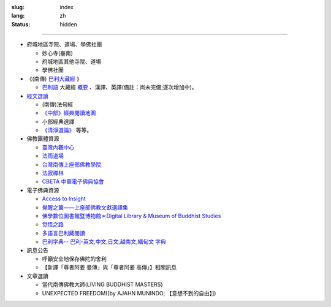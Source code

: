 :slug: index
:lang: zh
:status: hidden

.. raw:: html

  <div class="picasa-image">
    <image src="/extra/img/buddha.jpg">
    <div>namo tassa bhagavato arahato sammāsambuddhassa</div>
    <div>皈敬世尊、阿羅漢、正等正覺者</div>
    <br/>
    <div>諸惡莫作，眾善奉行，自淨其意，是諸佛教。〔法句經 183 偈頌〕</div>
  </div>

----

.. raw:: html

  <aside>
  <div class="edit-on-github">
    <a href="https://github.com/twnanda/twnanda/blob/master/content/pages/index.rst">在GitHub上編輯</a>
  </div>
  </aside>


- 府城地區寺院、道場、學佛社團

  * 妙心寺(臺南)
  * 府城地區其他寺院、道場
  * 學佛社團

- 《(南傳) `巴利大藏經 <{filename}/articles/uncategorized/tipitaka%zh.rst>`_ 》

  * `巴利語 <{filename}/articles/uncategorized/paali%zh.rst>`_
    大藏經 `概要 <{filename}/articles/uncategorized/tipitaka%zh.rst>`_
    、漢譯、英譯(備註：尚未完備;逐次增加中)。

- `經文選讀 <{filename}/articles/uncategorized/canon-selected%zh.rst>`_

  * (南傳)法句經
  * `《中部》經典閱讀地圖 <{filename}/articles/tipitaka/sutta/majjhima/maps-MN-Bodhi%zh.rst>`_
  * 小部經典選譯
  * `《清淨道論》 <{tag}清淨道論>`_ 等等。

- 佛教團體資源

  * `臺灣內觀中心 <http://www.udaya.dhamma.org/>`_
  * `法雨道場 <http://www.dhammarain.org.tw/>`_
  * `台灣南傳上座部佛教學院 <http://www.taiwandipa.org.tw/>`_
  * `法寂禪林 <http://www.buddhadipa.tw/>`_
  * `CBETA 中華電子佛典協會 <http://www.cbeta.org/>`_

- 電子佛典資源

  * `Access to Insight <http://www.accesstoinsight.org/>`_
  * `覺醒之翼——上座部佛教文獻選譯集 <http://www.theravadacn.org/>`_
  * `佛學數位圖書館暨博物館＊Digital Library & Museum of Buddhist Studies <http://ccbs.ntu.edu.tw/>`_
  * `觉悟之路 <http://dhamma.sutta.org/>`_
  * `多語言巴利藏閱讀 <http://tipitaka.sutta.org/>`_
  * `巴利字典-- 巴利-英文,中文,日文,越南文,緬甸文 字典 <http://dictionary.sutta.org/>`_

- 訊息公告

  * 呼籲安全地保存佛陀的舍利
  * 【新譯「尊者阿姜 曼傳」與「尊者阿姜 高傳」】相關訊息

- 文章選讀

  * 當代南傳佛教大師(LIVING BUDDHIST MASTERS)
  * UNEXPECTED FREEDOM([by AJAHN MUNINDO; 【意想不到的自由】])
